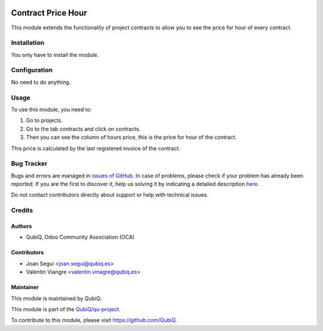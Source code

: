 .. image:: https://img.shields.io/badge/licence-AGPL--3-blue.svg
	:target: http://www.gnu.org/licenses/agpl
	:alt: License: AGPL-3

===================
Contract Price Hour
===================

This module extends the functionality of project contracts to allow you to see the price for hour of every contract.


Installation
============

You only have to install the module.


Configuration
=============

No need to do anything.


Usage
=====

To use this module, you need to:

#. Go to projects.
#. Go to the tab contracts and click on contracts.
#. Then you can see the column of hours price, this is the price for hour of the contract.

This price is calculated by the last registered invoice of the contract.


Bug Tracker
===========

Bugs and errors are managed in `issues of GitHub <https://github.com/QubiQ/qu-project/issues>`_.
In case of problems, please check if your problem has already been
reported. If you are the first to discover it, help us solving it by indicating
a detailed description `here <https://github.com/QubiQ/qu-project/issues/new>`_.

Do not contact contributors directly about support or help with technical issues.


Credits
=======

Authors
~~~~~~~

* QubiQ, Odoo Community Association (OCA)


Contributors
~~~~~~~~~~~~

* Joan Segui <joan.segui@qubiq.es>
* Valentin Viangre <valentin.vinagre@qubiq.es> 


Maintainer
~~~~~~~~~~

This module is maintained by QubiQ.

.. image:: https://pbs.twimg.com/profile_images/702799639855157248/ujffk9GL_200x200.png
   :alt: QubiQ
   :target: https://www.qubiq.es

This module is part of the `QubiQ/qu-project <https://github.com/QubiQ/qu-project>`_.

To contribute to this module, please visit https://github.com/QubiQ.
